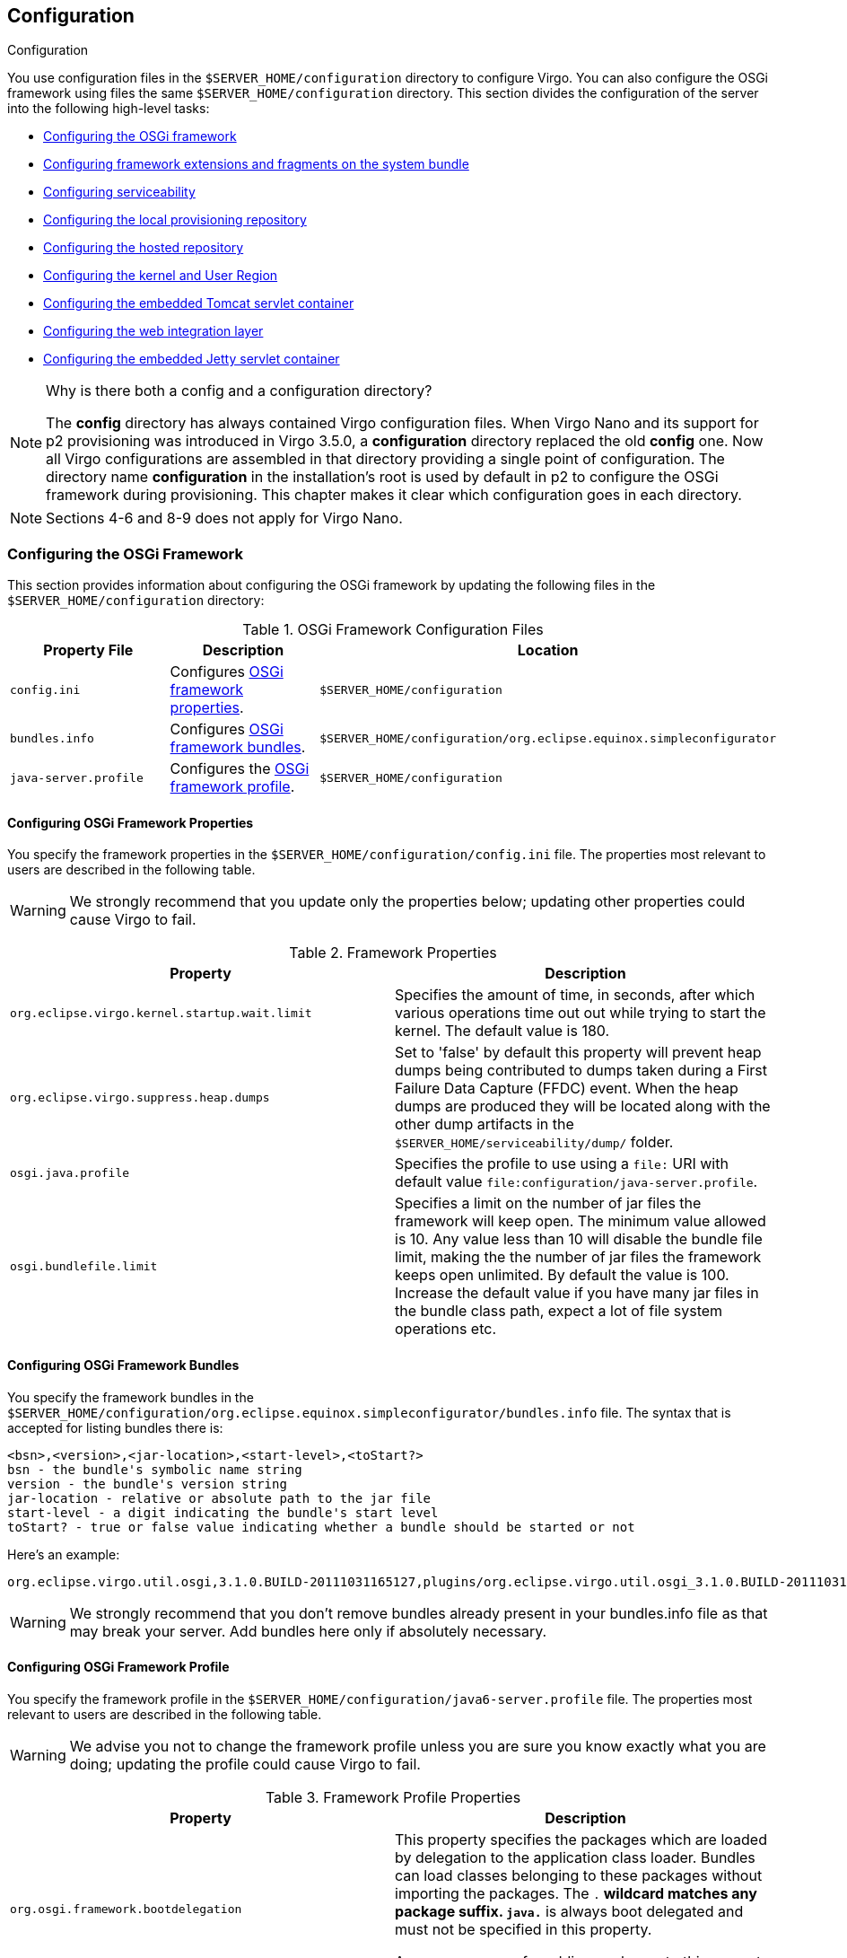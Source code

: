 :virgo-name: Virgo
:version: 3.7.0.RC01

:umbrella-virgo-name: Eclipse Virgo
:tomcat-product-name: Virgo for Apache Tomcat
:tomcat-product-name-short: VTS
:jetty-product-name: Virgo Jetty Server
:jetty-product-name-short: VJS
:kernel-product-name: Virgo Kernel
:kernel-product-name-short: VK
:nano-product-name: Virgo Nano
:nano-product-name-short: VN
:nanoweb-product-name: Virgo Nano Full
:nanoweb-product-name-short: VNF
:user-guide: link:../../virgo-user-guide/html/index.html[User Guide]
:programmer-guide: link:../../virgo-programmer-guide/html/index.html[Programmer Guide]
:tooling-guide: link:../../virgo-tooling-guide/html/index.html[Tooling Guide]

:gemini-blueprint-guide: https://www.eclipse.org/gemini/blueprint/documentation/reference/2.0.0.RELEASE/html/index.html[Eclipse Gemini Blueprint Reference Guide]

:spring-framework-version: 4.2.9.RELEASE

:homepage: https://www.eclipse.org/virgo
:ebr: http://www.eclipse.org/ebr[EBR]

:imagesdir: assets/images

anchor:configuring[]

== Configuration
Configuration

You use configuration files in the `$SERVER_HOME/configuration` directory to configure {virgo-name}.  You can also configure the OSGi framework  using files the same `$SERVER_HOME/configuration` directory. This section divides the configuration of the server into the following high-level tasks:

* xref:configuring-osgi-framework[Configuring the OSGi framework]
* xref:configuring-framework-extensions[Configuring framework extensions and fragments on the system bundle]
* xref:configuring-serviceability[Configuring serviceability]
* xref:configuring-provisioning-repository[Configuring the local provisioning repository]
* xref:configuring-hosted-repo[Configuring the hosted repository]
* xref:configuring-kernel[Configuring the kernel and User Region]
* xref:configuring-tomcat[Configuring the embedded Tomcat servlet container]
* xref:configuring-web[Configuring the web integration layer]
* xref:configuring-jetty[Configuring the embedded Jetty servlet container]

[NOTE]
.Why is there both a config and a configuration directory?
--
The *config* directory has always contained {virgo-name} configuration files. When {nano-product-name} and its support for p2 provisioning was introduced in {virgo-name} 3.5.0, a *configuration* directory replaced the old *config* one. Now all {virgo-name} configurations are assembled in that directory providing a single point of configuration. The directory name *configuration* in the installation's root is used by default in p2 to configure the OSGi framework during provisioning.
This chapter makes it clear which configuration goes in each directory.
--

[NOTE]
--
Sections 4-6 and 8-9 does not apply for {nano-product-name}.
--

anchor:configuring-osgi-framework[]

=== Configuring the OSGi Framework

This section provides information about configuring the OSGi framework by updating the following files in the `$SERVER_HOME/configuration` directory:

anchor:configuring-osgi-framework-table[]
[options="header",cols=",,"]
.OSGi Framework Configuration Files
|=======================================================================
| Property File    | Description                          | Location
| `config.ini`     | Configures xref:configuring-framework-properties[OSGi framework properties].
                                                          |	`$SERVER_HOME/configuration`
| `bundles.info`   | Configures xref:configuring-framework-bundles[OSGi framework bundles].
                                                          | `$SERVER_HOME/configuration/org.eclipse.equinox.simpleconfigurator`
| `java-server.profile`
                   | Configures the xref:configuring-framework-profile[OSGi framework profile].
                                                          | `$SERVER_HOME/configuration`
|=======================================================================

anchor:configuring-framework-properties[]

==== Configuring OSGi Framework Properties

You specify the framework properties in the `$SERVER_HOME/configuration/config.ini` file. The
properties most relevant to users are described in the following table.

[WARNING]
--
We strongly recommend that you update only the
properties below; updating other properties could cause {virgo-name}
to fail.
--

anchor:configuring-framework-properties-table[]
[options="header",cols=","]
.Framework Properties
|=======================================================================
| Property                                      | Description
| `org.eclipse.virgo.kernel.startup.wait.limit` | Specifies the amount of time, in seconds, after which various operations time out out while trying to start the kernel.
								                    The default value is 180.
| `org.eclipse.virgo.suppress.heap.dumps`       | Set to 'false' by default this property will prevent heap dumps being contributed to dumps taken during a
                                                    First Failure Data Capture (FFDC) event. When the heap dumps are produced they will be located along with
                                                    the other dump artifacts in the `$SERVER_HOME/serviceability/dump/` folder.
| `osgi.java.profile`                           | Specifies the profile to use using a `file:` URI with default value
								                    `file:configuration/java-server.profile`.
| `osgi.bundlefile.limit`                       | Specifies a limit on the number of jar files the framework will keep open.
                                                    The minimum value allowed is 10. Any value less than 10 will disable the bundle file limit, making the the number of jar files the framework keeps open unlimited.
                                                    By default the value is 100.
                                                    Increase the default value if you have many jar files in the bundle class path, expect a lot of file system operations etc.
|=======================================================================

anchor:configuring-framework-bundles[]

==== Configuring OSGi Framework Bundles

You specify the framework bundles in the `$SERVER_HOME/configuration/org.eclipse.equinox.simpleconfigurator/bundles.info` file. The syntax
that is accepted for listing bundles there is:

....
<bsn>,<version>,<jar-location>,<start-level>,<toStart?>
bsn - the bundle's symbolic name string
version - the bundle's version string
jar-location - relative or absolute path to the jar file
start-level - a digit indicating the bundle's start level
toStart? - true or false value indicating whether a bundle should be started or not
....

Here's an example:

....
org.eclipse.virgo.util.osgi,3.1.0.BUILD-20111031165127,plugins/org.eclipse.virgo.util.osgi_3.1.0.BUILD-20111031165127.jar,4,true
....

[WARNING]
--
We strongly recommend that you don't remove bundles already present in your bundles.info file as that may break your server. Add bundles here only if absolutely necessary.
--

anchor:configuring-framework-profile[]

==== Configuring OSGi Framework Profile

You specify the framework profile in the `$SERVER_HOME/configuration/java6-server.profile` file. The
properties most relevant to users are described in the following table.

[WARNING]
--
We advise you not to change the framework profile unless you are sure you know exactly what
you are doing; updating the profile could cause {virgo-name} to fail.
--

anchor:configuring-framework-profile-table[]
[options="header",cols=","]
.Framework Profile Properties
|=======================================================================
| Property                             | Description
| `org.osgi.framework.bootdelegation`  | This property specifies the packages which are loaded by delegation to the application class loader.
									Bundles can load classes belonging to these packages without importing the packages.
									The `.*` wildcard matches any package suffix. `java.*` is always
									boot delegated and must not be specified in this property.

									A common reason for adding packages to this property is to run {virgo-name} under a performance profiler.
| `org.osgi.framework.system.packages` | This property specifies the packages which are exported by the system bundle.
									Although the system bundle is typically imported into the User Region, any additional packages will not be
									visible in the User Region unless you also import them using the `packagedImports` property.
									See xref:configuring-user-region[Configuring the User Region] for instructions.

									It is very occasionally necessary to extend the set, for example when configuring email logging appenders since the
									implementation of `javax.mail`	is intimately related to the implementation of
									`javax.activation`.

									To make the corresponding classes available for loading, the relevant JAR file(s) should be placed in
									`$SERVER_HOME/lib` so that they will be added to the application class path.
|=======================================================================

anchor:configuring-framework-extensions[]

=== Configuring Framework Extensions and Fragments on the System Bundle

This section provides information about configuring framework extensions and fragments on the system bundle. Deployment of such bundles is not allowed in
{virgo-name}. This is because by refreshing or uninstalling them the system.bundle is also refreshed, which causes {virgo-name} to crash.

[NOTE]
--
This only applies for fragments on the system bundle. All other fragment bundles have no deployment restrictions.
--

Generally it's best to avoid usage of such fragment bundles as they are a common OSGi framework issue and often require restarting the framework.
However sometimes there are no other options and one has to use framework extensions or fragments on the system bundle.

You can configure framework extensions and system bundle fragments as follows:

*1.* Place your fragment bundle in the `/plugins` directory of your {virgo-name} installation.
Lets say we have bundle with
....
symbolic name: *testFragment*, version: *1.0.0* and filename: *testFragmentBinary_1.0.0.jar*
....

*2.* Configure the `bundles.info` file in `/configuration/org.eclipse.equinox.simpleconfigurator` to include the
just copied fragment or framework extension bundle.

Add a line at the end of the `bundles.info` file similar to this one:

....
testFragment,1.0.0,plugins/testFragmentBinary_1.0.0.jar,4,false*
....

*3.* Configure the `org.eclipse.virgo.kernel.userregion.properties` file in `/configuration` folder to import the fragment bundle or framework extension in the User Region.

Add to the `bundleImports` property a new line describing the fragment bundle using its symbolic name and version.

....
bundleImports = org.eclipse.osgi;bundle-version="0",<emphasis role="bold">testFragment;bundle-version="0"*
....

anchor:configuring-serviceability[]

=== Configuring Serviceability and Diagnostics

The serviceability features of {virgo-name} allow you to gather and view data and information that you can then use to diagnose problems and failures.  Serviceability data includes:

* Service dumps: Contain a snapshot of all the important state from the running {virgo-name} instance when an internal failure or thread deadlock is detected.
You configure service dumps for {virgo-name} using the xref:configuring-serviceability-medic[org.eclipse.virgo.medic.properties] file in the `$SERVER_HOME/configuration` directory.  This file also includes some additional logging configuration.

* Event logs and server/application (trace) logging: Logging support in {virgo-name} is based on http://logback.qos.ch/[Logback].  This means that you have complete control over the format of log output and have the complete range of Logback's appenders available for your use.
You configure logging for {virgo-name} using the xref:configuring-serviceability-logback[serviceability.xml] file in the `$SERVER_HOME/configuration` directory.  This file is essentially the Logback `logback.xml` (or `logback-test.xml`) configuration file but renamed for {virgo-name}.

For additional conceptual information about the serviceability subsystem, see xref:serviceability" />.

anchor:configuring-serviceability-medic[]

==== The org.eclipse.virgo.medic.properties File

The `$SERVER_HOME/configuration/org.eclipse.virgo.medic.properties` file configures {virgo-name} service dumps and whether you want to capture `System.out` and `System.err` output to your application's trace file.
The following table describes the properties you can include in the `$SERVER_HOME/configuration/org.eclipse.virgo.medic.properties` file. This file configures serviceability properties that {virgo-name} includes in addition to those supplied by the Logback, configured in the `serviceability.xml` file.

anchor:medic-properties-table[]
[options="header",cols=","]
.Serviceability Properties
|=======================================================================
| Property                       | Description
| `dump.root.directory`          | Specifies the directory to which {virgo-name} writes the service dumps.  The directory name is relative to `$SERVER_HOME`.
| `log.wrapSysOut`               | Specifies whether you want to capture `System.out` output from your applications to the application trace file.  The output is logged by {virgo-name}'s root logger, which captures `INFO` level and above.
                                    Valid values for this property are `true` to capture `System.out` output, or `false` to disable the capture.
                                    For more information, see xref:sysout-and-syserr[System.out and System.err].
| `log.wrapSysErr`               | Specifies whether you want to capture `System.err` output from your applications to the application trace file.  The output is logged by {virgo-name}'s root logger, which captures `INFO` level and above.
                                    Valid values for this property are `true` to capture `System.err` output, or `false` to disable the capture.
                                    For more information, see xref:sysout-and-syserr[System.out and System.err].
| `log.jul.consoleHandler`       | Specifies whether you want to use the `ConsoleHandler` of Java Util Logging. The default JVM configuration uses the handler to write logs to `System.err`.
                                    Valid values for this property are `true` to enable `ConsoleHandler` output, or `false` to disable it. The default value is `false`.
                                    For more information, see http://download.oracle.com/javase/6/docs/technotes/guides/logging/overview.html[Java Logging Overview].
|=======================================================================

anchor:configuring-serviceability-logback[]

==== The serviceability.xml File
Logging support in {virgo-name} is based on http://logback.qos.ch/[Logback], which is a successor of the log4j project. The Logback logging framework is faster, more reliable, and easier to use than log4j and certain other logging systems.
You configure logging for {virgo-name} using the `$SERVER_HOME/configuration/serviceability.xml` file.  This file is the standard Logback `logback.xml` or `logback-test.xml` configuration file, but renamed for {virgo-name}.
The following listing shows the default `serviceability.xml` file in a freshly-installed {virgo-name}; see the text after the listing for a brief overview of the file:

[source,xml]
----
<configuration>

	<jmxConfigurator />

	<contextListener class="ch.qos.logback.classic.jul.LevelChangePropagator"/>

	<appender name="SIFTED_LOG_FILE" class="ch.qos.logback.classic.sift.SiftingAppender">
		<discriminator>
			<Key>applicationName</Key>
			<DefaultValue>virgo-server</DefaultValue>
		</discriminator>
		<sift>
			<appender name="${applicationName}_LOG_FILE" class="ch.qos.logback.core.rolling.RollingFileAppender">
				<file>serviceability/logs/${applicationName}/log.log</file>
				<rollingPolicy class="ch.qos.logback.core.rolling.FixedWindowRollingPolicy">
					<FileNamePattern>serviceability/logs/${applicationName}/log_%i.log</FileNamePattern>
					<MinIndex>1</MinIndex>
					<MaxIndex>4</MaxIndex>
				</rollingPolicy>
				<triggeringPolicy class="ch.qos.logback.core.rolling.SizeBasedTriggeringPolicy">
					<MaxFileSize>10MB</MaxFileSize>
				</triggeringPolicy>
				<encoder class="ch.qos.logback.classic.encoder.PatternLayoutEncoder">
					<Pattern>[%d{yyyy-MM-dd HH:mm:ss.SSS}] %-5level %-28.28thread %-64.64logger{64} %X{medic.eventCode} %msg %ex%n</Pattern>
				</encoder>
			</appender>
		</sift>
	</appender>

	<appender name="LOG_FILE" class="ch.qos.logback.core.rolling.RollingFileAppender">
		<file>serviceability/logs/log.log</file>
		<rollingPolicy class="ch.qos.logback.core.rolling.FixedWindowRollingPolicy">
			<FileNamePattern>serviceability/logs/log_%i.log</FileNamePattern>
			<MinIndex>1</MinIndex>
			<MaxIndex>4</MaxIndex>
		</rollingPolicy>
		<triggeringPolicy class="ch.qos.logback.core.rolling.SizeBasedTriggeringPolicy">
			<MaxFileSize>10MB</MaxFileSize>
		</triggeringPolicy>
		<encoder class="ch.qos.logback.classic.encoder.PatternLayoutEncoder">
			<Pattern>[%d{yyyy-MM-dd HH:mm:ss.SSS}] %-5level %-28.28thread %-64.64logger{64} %X{medic.eventCode} %msg %ex%n</Pattern>
		</encoder>
	</appender>

	<appender name="EVENT_LOG_STDOUT" class="org.eclipse.virgo.medic.log.logback.ReroutingAwareConsoleAppender">
		<encoder class="ch.qos.logback.classic.encoder.PatternLayoutEncoder">
			<Pattern>[%d{yyyy-MM-dd HH:mm:ss.SSS}] %-28.28thread <%X{medic.eventCode}> %msg %ex%n</Pattern>
		</encoder>
	</appender>

	<appender name="EVENT_LOG_FILE" class="ch.qos.logback.core.rolling.RollingFileAppender">
		<file>serviceability/eventlogs/eventlog.log</file>
		<rollingPolicy class="ch.qos.logback.core.rolling.FixedWindowRollingPolicy">
			<FileNamePattern>serviceability/eventlogs/eventlog_%i.log</FileNamePattern>
			<MinIndex>1</MinIndex>
			<MaxIndex>4</MaxIndex>
		</rollingPolicy>
		<triggeringPolicy class="ch.qos.logback.core.rolling.SizeBasedTriggeringPolicy">
			<MaxFileSize>10MB</MaxFileSize>
		</triggeringPolicy>
		<encoder class="ch.qos.logback.classic.encoder.PatternLayoutEncoder">
			<Pattern>[%d{yyyy-MM-dd HH:mm:ss.SSS}] %-28.28thread <%X{medic.eventCode}> %msg %ex%n</Pattern>
		</encoder>
	</appender>

	<logger level="INFO" additivity="false" name="org.eclipse.virgo.medic.eventlog.localized">
		<appender-ref ref="EVENT_LOG_STDOUT" />
		<appender-ref ref="EVENT_LOG_FILE" />
	</logger>

	<logger level="INFO" additivity="false" name="org.eclipse.virgo.medic.eventlog.default">
		<appender-ref ref="SIFTED_LOG_FILE" />
		<appender-ref ref="LOG_FILE" />
	</logger>

	<root level="INFO">
		<appender-ref ref="SIFTED_LOG_FILE" />
		<appender-ref ref="LOG_FILE" />
	</root>

</configuration>
----

Logback allows {virgo-name} to use logger, appender, and encoder (layout) objects to log messages according to message type and level and to format these messages and define where they are written.  The default `serviceability.xml` file shown above includes four appenders and three loggers (two user and one root.)

The main information to get from this file is that {virgo-name} writes log messages to four different locations that map to the four appenders:

* The `jmxConfigurator` provides a possibility to configure logback via JMX. For more information see http://logback.qos.ch/manual/jmxConfig.html[JMX Configurator] documentation.
* The `contextListener` propagates the changes made to the levels of logback loggers to Java Util Logging (JUL). For more information see http://logback.qos.ch/manual/configuration.html#LevelChangePropagator[LevelChangePropagator] documentation.
* The `SIFTED_LOG_FILE` appender logs both global and application-specific messages to the `$SERVER_HOME/serviceability/logs/`*`applicationName`*`/log.log` file, where *`applicationName`* refers to the name of the application.   The log messages for {virgo-name} itself are logged to the `$SERVER_HOME/serviceability/logs/virgo-server/log.log` file. Because this appender creates different log files for each application, it is called a *sifting appender*.
    The default behaviour of these trace files is that, once `log.log` reaches a 10Mb limit, it rolls into a series of files named
    `log_`*i*`.log` where *i* ranges from 1 to 4, and logging continues in
    a new `log.log` file. This is called its *rolling policy*.

    The `<Pattern>` element defines the format of each log message;  messages include the timestamp, the thread that generated the log message, the context-specific event code, and a stack trace of the exception, if any.  For example:
		 `[2008-05-15 09:09:46.940] server-dm-2 org.apache.coyote.http11.Http11Protocol I Initializing Coyote HTTP/1.1 on http-48080`

* The `LOG_FILE` appender is very similar to the first one, but it logs *all* log messages to the `$SERVER_HOME/serviceability/log/log.log` file rather than sifting application-specific messages to their own log file.  The rolling policy and message format for this appender is similar to that of the `SIFTED_LOG_FILE` appender.
* The `EVENT_LOG_STDOUT` appender does not log messages to a file, but rather to the console window from which you started {virgo-name}. For example:
		 `[2010-10-25 16:20:49.367] Thread-3   <WE0000I> Starting web bundle 'org.eclipse.virgo.apps.admin.web' version '2.1.0.RELEASE' with context path '/admin'.`
* The `EVENT_LOG_FILE` appender logs only important events to the `$SERVER_HOME/serviceability/eventlogs/eventlog.log` file, and thus the volume of information is much lower than with the first two appenders. The rolling policy for the event log is the same as with the first two appenders, but the format of the messages is similar to that of the `EVENT_LOG_STDOUT` appender.

The loggers and root logger specify the level of log that is written for each of the referenced appenders.

Typically, the default logging configuration as specified by the `serviceability.xml` file is adequate for all {virgo-name} environments.  However, if you want to customize logging further, you can edit this file as well as the `org.eclipse.virgo.medic.properties`.  See the http://logback.qos.ch/manual/index.html[logback documentation] for detailed information about the architecture and the configuration of Logback.

anchor:configuring-provisioning-repository[]

=== Configuring the Local Provisioning Repository

You configure the locations that {virgo-name} includes in its provisioning repository
by editing the `org.eclipse.virgo.repository.properties` file in the `$SERVER_HOME/configuration` directory.

When you specify a property in the file, use the format `repository-name.property=value`, where:

* `repository-name` refers to the name of the local repository.
* `property` refers to the name of a particular property.
* `value` refers to the value of the property.

For example, `ext.type=external` specifies that the `type` property of the repository
with name `ext` is `external`.

The `chain` property specifies the order in which {virgo-name} searches the individual repositories
when it looks for dependencies.
The `chain` property uses the names of the individual repositories as specified in the individual repository properties;
for example, in the property `ext.type=external`, the name of the repository is `ext`.

The default repository configuration for a newly installed {virgo-name} instance is as follows:

[source,txt]
----
ext.type=external
ext.searchPattern=repository/ext/{artifact}

usr.type=watched
usr.watchDirectory=repository/usr

chain=ext,usr
----

The default configuration shown above has two searchpaths corresponding to the two default sub-directories of the `$SERVER_HOME/repository` directory created when you first install {virgo-name}: `ext` and `usr`. {virgo-name} searches each of these individual repositories when locating entries for inclusion in the repository.

The `chain` property shows the order in which {virgo-name} searches the individual repositories: first `ext` and then `usr`.

The following table lists all the available properties that you can use to configure an individual repository.
Individual repositories as well as the repository search chain  are configured in the file
`$SERVER_HOME/configuration/org.eclipse.virgo.repository.properties`.

anchor:repository-options-table[]
[options="header",cols=",,"]
.Repository Properties
|=======================================================================
| Property                   | Description                                   | Default Value
| *`repository-name`*`.type` | Specifies the type of path.  You can set this property to one of the following three valid values:
* `external`: Specifies that this path points to a number of directories that satisfy a given search pattern
and are local to the current {virgo-name} instance.
Use the `searchPattern` property to specify the directory search pattern.
* `watched`: Specifies that this path points to a single directory, local to the current {virgo-name} instance.
{virgo-name} regularly scans watched repositories so it automatically picks up any changes to the artifacts in the directory at runtime.
{virgo-name} also scans its local watched repositories when deploying any artifact.
Use the `watchDirectory` property to specify the watched directory
and the `watchInterval` property to specify how often {virgo-name} checks the directory.
* `remote`: Specifies that the path points to a remotely-hosted repository,
hosted by a remote instance of {tomcat-product-name}.
Use the `uri` property to specify the full URI of the remote repository.
You can also specify the optional `indexRefreshInterval` property.

See xref:configuring-repository-watched-versus-external[Watched or External Repository?]
for additional information about when to configure watched or external repositories for your particular environment.
                                                                             | *no default*
| *`repository-name`*`.searchPattern`
                             | Specifies the pattern that an external repository uses when deciding which local directories it should search
                                when identifying artifacts.  Use this property together with *`repository-name`*`.type=external`.
                                See xref:configuring-provisioning-repository-search-paths[Search Paths: Additional Information]
                                for detailed information about specifying a search pattern.
                                                                             | *no default*
| *`repository-name`*`.watchDirectory`
                             | Specifies the single directory of a watched repository.
                                You can specify either an absolute or relative pathname for the directory.
                                If you specify a relative pathname, it is relative  to the root of the {virgo-name} installation (`$SERVER_HOME`).
                                Use this property together with *`repository-name`*`.type=watched`.
                                                                             | *no default*
| *`repository-name`*`.watchInterval`
                             | Specifies the interval in seconds between checks of a watched directory by a watched repository.
						Use this property together with *`repository-name`*`.type=watched`.
						                                                     | `5`
| *`repository-name`*`.uri`  | Specifies the URI of the hosted repository to which a remote repository connects.
						        The value of this property takes the following format:
                                `http://`*`host`*`:`*`port`*`/org.eclipse.virgo.apps.repository/`*`remote-repository-name`*
						where:
* *`host`* refers to the computer on which the remote {tomcat-product-name-short}
instance hosts the remote repository.
* *`port`* refers to a Tomcat listener port of the remote {tomcat-product-name-short}
instance which hosts the remote repository.
* *`remote-repository-name`* refers to the name of the remote repository,
as specified in the `org.eclipse.virgo.apps.repository.properties` file of the remote {tomcat-product-name-short} instance.

Use this property together with *`repository-name`*`.type=remote`.           | *no default*
| *`repository-name`*`.indexRefreshInterval`
                             | Specifies the interval in seconds between checks by a remote repository that
                                its local copy of the hosted repository index is up-to-date
                                (a remote repository acts as a proxy for a hosted repository and thus it holds a local copy of the hosted repository's index).

        						Use this property together with *`repository-name`*`.type=remote`.
        						                                             | `5`
|=======================================================================

anchor:configuring-repository-watched-versus-external[]

==== Should I Configure a Watched or External Repository?

The main difference between a watched and an external repository is that {virgo-name} regularly scans watched directories
and automatically picks up any changed artifacts,
while {virgo-name} scans external directories only at startup, and then only if there is no cached index available.
This means that {virgo-name} always performs a scan of an external repository when you start the server
with the `-clean` (as this deletes the index) and only scans during a normal startup if the index isn't there because,
for example, this is the first time you start the server.

There is a performance cost associated with using a watched repository due to {virgo-name} using resources
to scan the directory at the configured interval.
The cost is small if the watched repository contains just a few artifacts; however,
the performance cost increases as the number of artifacts increases.
Note that {virgo-name} re-scans its local watched repositories when deploying any artifact, so the scanning interval
can be configured to be relatively long.

 For this reason, we recommend that you put most of your dependencies in external repositories,
even when in development mode.
If you make any changes to the artifacts in the external repositories,
remember to restart {virgo-name} with the `-clean` option so that the server picks up any changes.
Use watched directories for artifacts that you are prototyping, actively updating, or when adding new dependencies
so that {virgo-name} quickly and easily picks them up.
To increase performance even during development, however, you can use an external repository for most of your dependencies,
in particular the ones that are fairly static.

In production environments, where dependencies should not change,
we recommend that you use *only* external repositories.

anchor:configuring-provisioning-repository-search-paths[]

==== Search Paths: Additional Information

The *`repository-name`*`.searchPattern` and
*`repository-name`*`.watchDirectory` properties specify search paths
for external and watched repositories, respectively,
that define a physical location that {virgo-name} searches when looking for a library or bundle dependency.
If a search path is relative, its location is relative to the root of the installation,
in other words, the `$SERVER_HOME` directory.

anchor:configuring-provisioning-repository-search-paths-wildcards[]

==== Using Wildcards

Search paths specified with the *`repository-name`*`.searchPattern` property
provide support for wildcards.
In the entries above, the path segments surrounded by curly braces,
for example `{bundle}` and `{library}`,
are wildcards entries for a directory with any name.
Allowing wildcards to be named in this way is intended to improve the readability of search path configuration.

In addition to supporting the above-described form of wildcards, {virgo-name} also supports Ant-style paths,
that is `\*` and `**` can be used to represent any directory and
any series of directories, respectively.
For example, `repository/usr/{bundle}` and `repository/usr/*`
are equivalent.

A common usage of the `**` wildcard is to allow dependencies stored in a directory structure of varying depth,
such as a local Maven repository, to be provisioned by the {virgo-name}.

anchor:configuring-provisioning-repository-using-system-properties[]

==== Using System Properties

You can use system properties when specifying the values of the *`repository-name`*`.searchPattern`,
*`repository-name`*`.watchDirectory`,
*`repository-name`*`.watchInterval`,
*`repository-name`*`.uri`,
and *`repository-name`*`.indexRefreshInterval`
properties.
You reference system properties as `${system.property.name}`;
for example, a search path of `${user.home}/repository/bundles` references the
`repository/bundles` directory in the user's home directory.

anchor:configuring-provisioning-repository-examples[]

==== Example Repository Configurations

The following examples provide sample configuration that could be used for some common use cases.

anchor:configuring-provisioning-repository-examples-ivy[]

==== Add an Ivy cache repository

The following example shows how to add an external repository whose location is actually an Ivy cache.
*Note that Ivy repositories can contain bundles which will conflict with the normal operation of Virgo, so care should
be exercised when adding such an external repository.*

[source,txt]
----
ext.type=external
ext.searchPattern=repository/ext/{artifact}

usr.type=watched
usr.watchDirectory=repository/usr

ivy-repo.type=external
ivy-repo.searchPattern=${user.home}/.ivy2/cache/{org}/{name}/{version}/{bundle}.jar

chain=ext,usr,ivy-repo
----

anchor:configuring-provisioning-repository-examples-maven[]

==== Add a Maven local repository

The following example shows how to add an external repository whose location is actually a Maven repository.
*Note that Maven repositories can contain bundles which will conflict with the normal operation of Virgo, so care should
be exercised when adding such an external repository.*

[source,txt]
----
ext.type=external
ext.searchPattern=repository/ext/{artifact}

usr.type=watched
usr.watchDirectory=repository/usr

maven-repo.type=external
maven-repo.searchPattern=${user.home}/.m2/repository/**/{bundle}.jar

chain=ext,usr,maven-repo
----

anchor:configuring-repository-examples-remote-watched[]

==== Add remote and watched repositories

The following example shows the default `org.eclipse.virgo.repository.properties` file
from a freshly-installed {virgo-name} instance, but then updated to include new remote and watched repositories.
Both of these repositories are part of the repository chain.

The remote repository is called `remote-repo`.
The URI of the hosted repository from which `remote-repo` gets its artifacts is
`http://my-host:8080/org.eclipse.virgo.apps.repository/my-hosted-repo`;
this means that there is a {tomcat-product-name-short} instance running on host `my-host`
whose Tomcat server listens at the default port, `8080`,
and this server instance hosts a repository called `my-hosted-repo`,
configured in the `org.eclipse.virgo.apps.repository.properties` file of the remote server instance.
The remote repository checks for changes in the hosted repository every 30 seconds.

The watched repository is called `watched-repo` and the directory that holds the artifacts
is `repository/watched`,
relative to the installation directory of the {tomcat-product-name-short} instance.
The server checks for changes in this watched repository every 5 seconds.

[source,txt]
----
ext.type=external
ext.searchPattern=repository/ext/{artifact}

usr.type=watched
usr.watchDirectory=repository/usr

remote-repo.type=remote
remote-repo.uri=http://my-host:8080/org.eclipse.virgo.apps.repository/my-hosted-repo
remote-repo.indexRefreshInterval=30

watched-repo.type=watched
watched-repo.watchedDirectory=repository/watched
watched-repo.watchedInterval=5

chain=ext,usr,remote-repo,watched-repo
----

anchor:configuring-hosted-repo[]

=== Configuring a Hosted Repository

You configure a {tomcat-product-name-short} instance to host a repository
by editing the `$SERVER_HOME/configuration/org.eclipse.virgo.apps.repository.properties` file;
remote clients can then access the artifacts in this hosted repository and use them locally.

When you specify a property in the file, use the format `repository-name.property=value`, where:

* `repository-name` refers to the name of the hosted repository.
* `property` refers to the name of a particular property.
* `value` refers to the value of the property.

For example, `my-hosted-repo.type=external` specifies that the `type` property
of the `my-hosted-repo` repository is `external`.

The following table lists the properties that you can include in the `org.eclipse.virgo.apps.repository.properties` file.

anchor:hosted-repository-properties-table[]
[options="header",cols=","]
.Hosted Repository Properties
|=======================================================================
| Property                             | Description
| *`repository-name`*`.type`           | Specifies the type of path of the hosted repository.
                                            All paths are local to the current {tomcat-product-name-short} instance.
                                            You can set this property to one of the following valid values:
* `external`: Specifies that this path points to a number of directories that satisfy a given search pattern.
Use the `searchPattern` property to specify the directory search pattern.
* `watched`: Specifies that this path points to a single directory.
{virgo-name} regularly scans watched repositories so it automatically picks up any changes to the artifacts in the directory at runtime.
Use the `watchDirectory` property to specify the actual watched directory and the `watchInterval` property
to specify how often {tomcat-product-name-short} checks the directory.

See xref:configuring-repository-watched-versus-external[Watched or External Repository?]
for additional information about when to configure watched or external repositories for your particular environment.

| *`repository-name`*`.searchPattern`  | Specifies the pattern that an external hosted repository uses when deciding which
                                            local directories it should search when identifying artifacts.
                                            Use this property when `repository-name.type=external`.
                                            See xref:configuring-provisioning-repository-search-paths[Search Paths: Additional Information]
                                            for detailed information about specifying a search pattern.
| *`repository-name`*`.watchDirectory` | Specifies the single directory of a watched hosted repository.
                                            You can specify either an absolute or relative pathname for the directory.
                                            If you specify a relative pathname, it is relative to the root of the {tomcat-product-name-short} installation (`$SERVER_HOME`).
                                            Use this property when `repository-name.type=watched`.
| *`repository-name`*`.watchInterval`  | Specifies the interval in seconds between checks of a watched directory by a watched hosted repository.
			                                This property is optional.  Use this property when `repository-name.type=watched`.
|=======================================================================

The following sample shows a `org.eclipse.virgo.apps.repository.properties` file with a single external repository
called `my-hosted-repo` with search pattern `$SERVER_HOME/repository/hosted/*`.

....
my-hosted-repo.type=external
my-hosted-repo.searchPattern=repository/hosted/*
....

See xref:configuring-repository-examples-remote-watched[Example of watched and remote repositories]
for details on how a local repository can remotely access the artifacts in this hosted repository.

anchor:configuring-kernel

=== Configuring the Kernel and User Region

This section provides information about configuring the {virgo-name} kernel and the User Region.

anchor:configuring-kernel-properties[]

==== Configuring the Kernel

To change any of the kernel properties, provide the new value to the startup script. The following table describes all properties.

anchor:configuring-kernel-table[]
[options="header",cols=",,"]
.Kernel Configuration Properties
|=======================================================================
| Property (prefixed by `org.eclipse.virgo`)  | Description                      | Default Value
| `.kernel.home`   | Specifies the location of the {kernel-product-name}.        | `$SERVER_HOME`
| `.kernel.config` | Specifies the location of the {kernel-product-name} and User Region xref:configuring-kernel-files[configuration files].
                       The location of the configuration files can also be specified using
                       xref:starting-stopping-configuration-directory[] `-configDir` startup parameter].
                                                                                 | `$SERVER_HOME/configuration`
| `.kernel.domain` | Specifies the http://download.oracle.com/javase/6/docs/api/javax/management/ObjectName.html[JMX domain] that should be
                       used by the {kernel-product-name}.                        | `org.eclipse.virgo.kernel`
| `.kernel.startup.wait.limit`
                   | Specifies the amount of time, in seconds, after which various operations time out out while trying to start the kernel.
                        See xreF:configuring-framework-properties[Configuring OSGi Framework Properties] for the recommended way
                        to configure this parameter.                             | `180`
|=======================================================================

anchor:configuring-kernel-files[]

==== Configuration Files

The configuration of the {kernel-product-name} and User Region by default is located in the `$SERVER_HOME/configuration` directory:

anchor:configuring-kernel-files-table[]
[options="header",cols=","]
.Kernel Configuration Files
|=======================================================================
| Property File                                          | Description
| `org.eclipse.virgo.kernel.properties`                  | Configures xref:configuring-deployment[deployment].
| `org.eclipse.virgo.kernel.userregion.properties`       | Configures the xref:configuring-user-region[User Region] of {virgo-name}.
| `org.eclipse.virgo.kernel.users.properties`            | Configures the xref:configuring-authentication[users that are allowed to access] the Admin Console, and roles to which they map.
| `org.eclipse.virgo.kernel.jmxremote.access.properties` | Configures the xref:configuring-authentication[permissions for users] that are allowed to access the Admin Console.
| `org.eclipse.virgo.kernel.authentication.config`       | Configures the xref:configuring-authentication[Java Authentication and Authorization Service (JAAS)] for the Tomcat server users.
| `osgi.console.ssh.properties`                          | Configures the kernel SSH console. See xref:admin-shell-enable[].
| `osgi.console.telnet.properties`                       | Configures the kernel telnet console. See xref:admin-shell-enable[].
|=======================================================================

anchor:configuring-deployment[]

==== Configuring Deployment

You can configure various properties of deployment: the pickup directory into which you copy applications for hot-deployment, the deployment timeout,
and whether or not bundles are unpacked during deployment.

To change any of these properties, edit the `deployer.XXX` properties of the `$SERVER_HOME/configuration/org.eclipse.virgo.kernel.properties` file.  The following table describes these properties.

anchor:configuring-deployment-table[]
[options="header",cols=",,"]
.Deployment Configuration Properties
|=======================================================================
| Property                      | Description                                         | Default Value
| `deployer.pickupDirectory`    | Specifies the absolute or relative path to the pickup directory to which you copy applications for hot-deployment.
                                   Relative paths are relative to `$SERVER_HOME`.     | `./pickup`
| `deployer.timeout`            | Specifies the amount of time, in seconds, after which {virgo-name} times out while trying to deploy an artifact.
						           If you want to disable deployment timeout, specify `0`.
                                                                                      | `300`
| `deployer.scanIntervalMillis` | Specifies the scan interval, in milliseconds, used to survey the pickup directory.
                                                                                      | `1000`
| `deployer.unpackBundles`      | Determines whether or not bundles (with file extension `.jar` or `.war`) are unpacked
            						during deployment. The value must be either `true` or `false`.

			        				If you want to deploy bundles packed, specify `false`.
					        		This option can help alleviate a known issue with xref:long-work-paths[long work directory paths under Windows].

                                    Note that web applications may behave differently depending on whether they are deployed packed or unpacked.
                                    Certain servlet API methods return `null` when a web application is deployed packed.
                                                                                      | `true`
| `WABHeaders`                  | This kernel property is only relevant for {nanoweb-product-name}. For the corresponding property in {tomcat-product-name}, see xref:configuring-web[Configuring the Web Integration Layer].

                                    Specifies how Web Application Bundle manifest headers are processed.
                                    See "Web Application Manifest Processing" in the
                                    {programmer-guide} for details.

                                    A value of `strict` causes {nanoweb-product-name} to interpret certain headers in strict compliance with
                                    the OSGi Web Applications specification if they are not specified.

                                    A value of `defaulted` causes {nanoweb-product-name} to set certain headers to default values if they are not specified.
                                    *This value is provided as a migration aid and may not be supported in future releases.*
                                                                                      | `strict`
|=======================================================================

The following listing displays the default configuration distributed with {virgo-name}; only relevant sections of the `org.eclipse.virgo.kernel.properties` file are shown.

....
deployer.timeout=300
deployer.pickupDirectory=pickup
deployer.scanIntervalMillis=1000
....

So the default deployment timeout is 300 seconds, the default pickup directory is `$SERVER_HOME/pickup` and the default scan interval is `1000`.

anchor:configuring-user-region[]

==== Configuring the User Region

The User Region is the subsystem of {virgo-name} that
supports deployed applications, both your own user applications and
those of the server itself, such as the Admin Console. The User Region
is deliberately isolated from the kernel, which protects the kernel from interference by applications.


You configure the User Region by updating properties in the
`$SERVER_HOME/configuration/org.eclipse.virgo.kernel.userregion.properties`
file; these properties are described in the following table.  

[WARNING]
--
We strongly recommend that you update only the
`initialArtifacts`
property; updating other properties could cause
{virgo-name} to fail. These properties are documented for your
information.
--

anchor:configuring-user-region-table[]
[options="header",cols=","]
.User Region Configuration Properties
|=======================================================================
| Property            | Description
| `baseBundles`       | Specifies the hard-coded list of bundles that {virgo-name} installs directly into the User Region.
                        {virgo-name} does not perform any automatic dependency satisfaction for these bundles; in other words, you only get the bundles
                        in the list and nothing more.
| `bundleImports`
				      | Specifies the bundles in the kernel that {virgo-name} imports into the User Region so that they are visible to bundles in the User Region.
						This property supports an optional `bundle-version` attribute which specifies a version range.
						By default only the system bundle is imported.

						Note that packages exported by these bundles are *not* automatically made available in the User Region: these must be specified using the
						`packageImports` property.
| `packageImports`    | Specifies the packages in the kernel that {virgo-name} imports into the User Region so that they are in turn available to be
						imported by bundles in the User Region.
						This property supports a `.*` wildcard which is expanded based on the packages available in the kernel
						when the User Region is created.
						For example, `org.eclipse.virgo.util.*` will import all packages that start with
						`org.eclipse.virgo.util.` (but *not* the package `org.eclipse.virgo.util`
						which would need to be specified separately to be imported).

						The property also supports matching attributes such as `version`, `bundle-symbolic-name`,
				 		`bundle-version`, and user-defined attributes. This can be used to import all the packages of a bundle imported using the
						`bundleImports` property.
						For example the following imports all the packages of the system bundle:

....
packageImports=*;bundle-symbolic-name="org.eclipse.osgi",\
...
....
						Note that if a package is specified more than once in `packageImports`, the last occurrence is used and the earlier
						occurrences are ignored.
						For this reason, it is recommended that imports specifying matching attributes are placed earlier in the list than other imports so that
						if an import is	specified with and without matching attributes, the form without the matching attributes is used.
| `serviceImports`    | Specifies the services in the kernel that are imported into the User Region so they are available to bundles in the User Region.
| `serviceExports`    | Specifies the services in the User Region that are exported to the kernel so they are available to bundles in the kernel.
| `initialArtifacts`  | Specifies the artifacts that {virgo-name} deploys into the User Region when the server starts.
						{virgo-name} performs dependency satisfaction when it deploys these artifacts.
						This means that you only need to list the top-level artifacts that you care about; {virgo-name} automatically installs,
						from the repository, any other artifacts upon which they depend.

						The artifacts are specified as a comma separated list of URI strings of the form:

....
repository:type/name[/version
....

						where `type` is the artifact type (e.g. "plan", "par", "bundle",
						"configuration"), `name` is the (symbolic) name of the artifact, and, optionally,
						`version` is the version of the artifact.
						If `version` is omitted and there is at least one artifact in the repository with the given type and name, then the
						artifact with the highest version is selected.
						So, for example, the following entries are valid:
....
initialArtifacts=...,\
 repository:plan/APlan,\
 repository:bundle/ABundle/1.0
....
|=======================================================================

anchor:configuring-user-region-consoles[]

==== Configurating User Region Consoles

The configuration of the User Region consoles is located by default in the `$SERVER_HOME/repository/ext` directory:

anchor:configuring-user-region-consoles-table[]
[options="header",cols=","]
.User Region Console Configuration Files
|=======================================================================
| Property                         | Description
| `osgi.console.ssh.properties`    | Configures the User Region SSH console. See xref:admin-shell-enable[].
| `osgi.console.telnet.properties` | Configures the User Region telnet console. See xref:admin-shell-enable[].
|=======================================================================

anchor:configuring-authentication[]

=== Configuring Authentication

{virgo-name} uses the http://java.sun.com/javase/6/docs/technotes/guides/security/jaas/JAASRefGuide.html[Java Authentication and Authorization Service (JAAS)]
framework to authenticate the administration user that connects to Web
Servers using the Admin Console. This section describes
how the authentication mechanism is configured by default, and the
files that you need to update if you want to change the administration
user, change their password, and so on.

The `$SERVER_HOME/configuration/org.eclipse.virgo.kernel.authentication.config` file configures the underlying authentication technology for {virgo-name}.  The short file consists of the following entries:

....
virgo-kernel {
        org.eclipse.virgo.kernel.authentication.KernelLoginModule REQUIRED;
};
equinox_console {
	org.eclipse.virgo.kernel.authentication.KernelLoginModule REQUIRED;
};
....

The entry named `virgo-kernel` corresponds to the `<Realm>` element in the `$SERVER_HOME/configuration/tomcat-server.xml` file that configures the JAAS authentication mechanism for the `Catalina` service of the xref:configuring-tomcat[Tomcat servlet container].  The `virgo-kernel` entry specifies that the JAAS LoginModule that {virgo-name} uses to authenticate users is `org.eclipse.virgo.kernel.authentication.KernelLoginModule` and that this `KernelLoginModule` is required to "succeed" in order for authentication to be considered successful. The `KernelLoginModule` succeeds only if the name and password supplied by the user are the ones it expects.  The default administration username/password pair for {tomcat-product-name-short} is `admin/springsource`.

The entry named `equinox_console` controls ssh authentication for the Virgo shell. It also uses the `KernelLoginModule`.

You configure the administration user in the `org.eclipse.virgo.kernel.users.properties` file.  The default file for a freshly installed {virgo-name} is as follows:

....
##################
# User definitions
##################
user.admin=springsource

##################
# Role definitions
##################
role.admin=admin
....

The administration user that connect to the Admin Console must have the
`admin`
role. The preceding file shows how, by default, the
`admin`
role is assigned the
`admin`
user with password
`springsource`.

If you want to change the administration user, update the `org.eclipse.virgo.kernel.users.properties` file.  For example, if you want the `juliet` user, with password `supersecret`, to be the new adminstration user, update the file as shown:

....
##################
# User definitions
##################
user.juliet=supersecret

##################
# Role definitions
##################
role.admin=juliet
....

Be sure to restart {virgo-name} after you make this change for it to take effect.

The final file involved in {virgo-name} authentication is `$SERVER_HOME/configuration/org.eclipse.virgo.kernel.jmxremote.access.properties`.  This file specifies the JMX access privileges that the administration user has; by default they are read and write, as shown in the following listing:

....
admin=readwrite
....

The only other value you can enter is
`readonly`, which means that the adminstration user would only be able to *view*
information using the Admin Console.

anchor:configuring-tomcat[]

=== Configuring the Embedded Tomcat Servlet Container

[NOTE]
--
{nano-product-name} uses the default Gemini Web configuration. The details described below may still apply.
--

{virgo-name}
embeds an OSGi-enhanced version of the http://tomcat.apache.org[Tomcat Servlet Container]
in order to provide support for deploying Java EE WARs and OSGi *Web Application Bundles*.
You configure the embedded Servlet container using the standard Apache Tomcat configuration.   The main difference is that the configuration file is called <filename>tomcat-server.xml</filename> rather than `server.xml`.  As with the other {virgo-name} configuration files, the `tomcat-server.xml` file is located in the `$SERVER_HOME/configuration` directory.
Another difference is that not all standard Apache Tomcat configuration is supported in {tomcat-product-name}: the restrictions are described in the
remainder of this section.

Here's an extract of the default configuration distributed with the {tomcat-product-name-short}.

[source,xml]
---
<?xml version='1.0' encoding='utf-8'?>
<Server port="8005" shutdown="SHUTDOWN">
	<Listener className="org.apache.catalina.core.AprLifecycleListener" SSLEngine="on" />
	<Listener className="org.apache.catalina.core.JasperListener" />
	<Listener className="org.apache.catalina.mbeans.GlobalResourcesLifecycleListener" />
	<Listener className="org.eclipse.virgo.web.tomcat.ServerLifecycleLoggingListener"/>
	<Service name="Catalina">
		<Connector port="8080" protocol="HTTP/1.1"
			connectionTimeout="20000"
			redirectPort="8443" />
		<Connector port="8443" protocol="HTTP/1.1" SSLEnabled="true"
			maxThreads="150" scheme="https" secure="true"
			clientAuth="false" sslProtocol="TLS"
			keystoreFile="configuration/keystore"
			keystorePass="changeit"/>
		<Connector port="8009" protocol="AJP/1.3" redirectPort="8443" />
		<Engine name="Catalina" defaultHost="localhost">
			<Realm className="org.apache.catalina.realm.JAASRealm" appName="virgo-kernel"
					userClassNames="org.eclipse.virgo.kernel.authentication.User"
					roleClassNames="org.eclipse.virgo.kernel.authentication.Role"/>
			<Host name="localhost"  appBase="webapps"
					unpackWARs="false" autoDeploy="false"
					deployOnStartup="false" createDirs="false">
				<Valve className="org.apache.catalina.valves.AccessLogValve" directory="serviceability/logs/access"
					prefix="localhost_access_log." suffix=".txt" pattern="common" resolveHosts="false"/>
				<Valve className="org.eclipse.virgo.web.tomcat.ApplicationNameTrackingValve"/>
			</Host>
		</Engine>
	</Service>
</Server>
----

anchor:overview-tomcat-servlet-container[]

==== Description of the Default Apache Tomcat Configuration

The following bullets describe the main elements and attributes in the default `tomcat-server.xml` file; for details about updating this file to further configure the embedded Apache Tomcat server, see the http://tomcat.apache.org/tomcat-7.0-doc/config/index.html[Apache Tomcat Configuration Reference].

[TIP]
.Relative paths
--
If the configured path to a directory or file does not represent an absolute path, {virgo-name} typically interprets it as a path relative to the <filename>$SERVER_HOME</filename> directory.
--

* The root element of the `tomcat-server.xml` file is `<Server>`. The attributes of this element represent the characteristics of the entire embedded Tomcat servlet container. The `shutdown` attribute specifies the command string that the shutdown port number receives via a TCP/IP connection in order to shut down the servlet container. The `port` attribute specifies the TCP/IP port number that listens for a shutdown message.
* The `<Listener>` XML elements specify the list of lifecycle listeners that monitor and manage the embedded Tomcat servlet container. Each listener class is a Java Management Extensions (JMX) MBean that listens to a specific component of the servlet container and has been programmed to do something at certain lifecycle events of the component, such as before starting up, after stopping, and so on.
 The first four `<Listener>` elements configure standard Tomcat lifecycle listeners. The listener implemented by the `org.eclipse.virgo.web.tomcat.ServerLifecycleLoggingListener` class is specific to {tomcat-product-name} and manages server lifecycle logging.
* The `<Service>` XML element groups together one or more connectors and a single engine. Connectors define a transport mechanism, such as HTTP, that clients use to to send and receive messages to and from the associated service. There are many transports that a client can use, which is why a `<Service>` element can have many `<Connector>` elements. The engine then defines how these requests and responses that the connector receives and sends are in turn handled by the servlet container; you can define only a single `<Engine>` element for any given `<Service>` element.
The sample `tomcat-server.xml` file above includes three `<Connector>` elements: one for the HTTP transport, one for the HTTPS transport, and one for the AJP transport. The file also includes a single `<Engine>` element, as required.
* The first connector listens for HTTP requests at the `8080` TCP/IP port. The connector, after accepting a connection from a client, waits for a maximum of 20000 milliseconds for a request URI; if it does not receive one from the client by then, the connector times out. If this connector receives a request from the client that requires the SSL transport, the servlet container automatically redirects the request to port `8443`.
* The second connector is for HTTPS requests.  The TCP/IP port that users specify as the secure connection port is `8443`. Be sure that you set the value of the `redirectPort` attribute of your non-SSL connectors to this value to ensure that users that require a secure connection are redirected to the secure port, even if they initially start at the non-secure port.  The `SSLEnabled` attribute specifies that SSL is enabled for this connector.  The `secure` attribute ensures that a call to `request.isSecure()` from the connecting client always returns `true`. The `scheme` attribute ensures that a call to `request.getScheme()` from the connecting client always returns `https` when clients use this connector.
The `maxThreads` attribute specifies that the servlet container creates a maximum of 150 request processing threads,
which determines the maximum number of simultaneous requests that can be handled.
The `clientAuth` attribute specifies that the servlet container does not require a certificate chain
unless the client requests a resource protected by a security constraint that uses CLIENT-CERT authentication.
The `keystoreFile` attribute specifies the name of the file that contains the servlet container's
private key and public certificate used in the SSL handshake, encryption, and decryption.
You use an alias and password to access this information.
In the example, this file is `$SERVER_HOME/configuration/keystore`.
The `keystorePass` attributes specify the password used to access the keystore.
* The third AJP Connector element represents a Connector component that communicates with a web connector via the AJP protocol.
* The engine has a logical name of `Catalina`;
this is the name used in all log and error messages so you can easily identify problems.
The value of the `defaultHost` attribute refers to the name of a `<Host>`
child element of `<Engine>`;
this host processes requests directed to host names on this servlet container.
* The `<Realm>` child element of `<Engine>` represents a database of
users, passwords, and mapped roles used for authentication in this service.  Virgo Web Server uses an implementation of the Tomcat 6 Realm interface that authenticates users through the Java Authentication and Authorization Service (JAAS) framework which is provided as part of the standard J2SE API.
With the JAASRealm, you can combine practically any conceivable security realm with Tomcat's container managed authentication.  For details, see http://tomcat.apache.org/tomcat-7.0-doc/realm-howto.html[Realm Configuration].
* The `<Host>` child element represents a virtual host,
which is an association of a network name for a server (such as `www.mycompany.com`) with the particular
server on which Catalina is running.
The servlet container unpacks Web applications into a directory hierarchy if they are deployed as WAR files.
Note that multiple `<Host>` elements are not supported in {tomcat-product-name}.
* Finally, the `org.apache.catalina.valves.AccessLogValve` valve creates log files
in the same format as those created by standard web servers.
The servlet container creates the log files in the `$SERVER_HOME/serviceability/logs/access` directory.
The log files are prefixed with the string `localhost_access_log.`, have a suffix of `.txt`,
use a standard format for identifying what should be logged, and do not include DNS lookups of the IP address of the remote host.

anchor:configuring-tomcat-connectors[]

==== Connector Configuration
The {tomcat-product-name} supports the configuration of any connector supported by Apache Tomcat.
See the default configuration above for syntax examples, and for further details of the configuration properties
supported for various `<Connector>` implementations,
consult the official http://tomcat.apache.org/tomcat-7.0-doc/config/http.html[Tomcat HTTP Connector] documentation.

[TIP]
.Configuring SSL for Tomcat
--
The {tomcat-product-name} distribution includes a preconfigured `$SERVER_HOME/configuration/keystore`
file that contains a single self-signed SSL Certificate.
The password for this <filename>keystore</filename> file is `changeit`.
This <filename>keystore</filename> file is intended for testing purposes only.
For detailed instructions on how to configure Tomcat's SSL support,
consult the official http://tomcat.apache.org/tomcat-7.0-doc/ssl-howto.html[Tomcat SSL Configuration HOW-TO].
--

anchor:configuring-tomcat-clustering[]

==== Cluster Configuration

{tomcat-product-name} supports standard Apache Tomcat cluster configuration.
By default, clustering of the embedded servlet container is disabled,
and the default configuration does not include any clustering information.
See  http://tomcat.apache.org/tomcat-7.0-doc/cluster-howto.html[Tomcat Clustering/Session Replication HOW-TO]
for detailed information about enabling and configuring clustering.

anchor:configuring-default-web-xml[]

==== Default web.xml Configuration

Java Servlet specification enables web applications to provide deployment descriptor (`web.xml`) in the `WEB-INF` directory.
Apache Tomcat introduces a default `web.xml` which is similar to web application's `web.xml`, but provides configurations that are applied to all web applications.
When deploying a web application, Apache Tomcat uses the default `web.xml` file as a base configuration.
If the web application provides its own configurations via `web.xml` (the one located in the web application's `WEB-INF`) or annotations, they overwrite the default ones.
In {tomcat-product-name} you can also provide default configurations for all web applications.
If you want to change/extend the default configurations, you can provide the default `web.xml` file located in the `{tomcat-product-name-short}_HOME/configuration` directory.

[TIP]
--
Be careful when changing/extending the default `web.xml` as this will affect all web applications.
--

Here's an extract of the default configuration distributed with the {tomcat-product-name-short}.

[source,xml]
----
<?xml version="1.0" encoding="ISO-8859-1"?>
<web-app xmlns="http://java.sun.com/xml/ns/javaee"
    xmlns:xsi="http://www.w3.org/2001/XMLSchema-instance"
    xsi:schemaLocation="http://java.sun.com/xml/ns/javaee http://java.sun.com/xml/ns/javaee/web-app_3_0.xsd"
    version="3.0">

    <servlet>
        <servlet-name>default</servlet-name>
        <servlet-class>org.apache.catalina.servlets.DefaultServlet</servlet-class>
        <init-param>
            <param-name>debug</param-name>
            <param-value>0</param-value>
        </init-param>
        <init-param>
            <param-name>listings</param-name>
            <param-value>false</param-value>
        </init-param>
        <load-on-startup>1</load-on-startup>
    </servlet>

    <servlet>
        <servlet-name>jsp</servlet-name>
        <servlet-class>org.apache.jasper.servlet.JspServlet</servlet-class>
        <init-param>
            <param-name>fork</param-name>
            <param-value>false</param-value>
        </init-param>
        <init-param>
            <param-name>xpoweredBy</param-name>
            <param-value>false</param-value>
        </init-param>
        <load-on-startup>3</load-on-startup>
    </servlet>

    <servlet-mapping>
        <servlet-name>default</servlet-name>
        <url-pattern>/</url-pattern>
    </servlet-mapping>

    <servlet-mapping>
        <servlet-name>jsp</servlet-name>
        <url-pattern>*.jsp</url-pattern>
    </servlet-mapping>

    <servlet-mapping>
        <servlet-name>jsp</servlet-name>
        <url-pattern>*.jspx</url-pattern>
    </servlet-mapping>

    <session-config>
        <session-timeout>30</session-timeout>
    </session-config>

    <mime-mapping>
        <extension>abs</extension>
        <mime-type>audio/x-mpeg</mime-type>
    </mime-mapping>
    ......
    <mime-mapping>
        <extension>ppt</extension>
        <mime-type>application/vnd.ms-powerpoint</mime-type>
    </mime-mapping>

    <welcome-file-list>
        <welcome-file>index.html</welcome-file>
        <welcome-file>index.htm</welcome-file>
        <welcome-file>index.jsp</welcome-file>
    </welcome-file-list>

</web-app>
----

The following bullets describe the main elements in the default `web.xml` file.

* The `<Servlet>` XML element declares a given servlet and its configurations. The sample `web.xml` file above includes two <Servlet> elements.
The default servlet serves static resources and processes the requests that are not mapped to any servlet.
For details about default servlet configuration, see the http://tomcat.apache.org/tomcat-7.0-doc/default-servlet.html[Apache Tomcat Default Servlet Reference.].

* The jsp servlet serves the requests to JavaServer Pages. It is mapped to the URL pattern "*.jsp" and "*.jspx".
For details about jsp servlet configuration, see the http://tomcat.apache.org/tomcat-7.0-doc/jasper-howto.html[Apache Tomcat Jasper 2 JSP Engine.].
* The `<servlet-mapping>` XML element specifies the mapping between the servlet and URL pattern.
* The `<session-config>` XML element defines the session configuration for one web application.
The sample `web.xml` file above specifies that the session timeout for all web applications will be 30 minutes by default.
* The `<mime-mapping>` XML element defines a mapping between a filename extension and a mime type.
When serving static resources, a "Content-Type" header will be generated based on these mappings.
* The `<welcome-file-list>` XML element specifies a list of welcome files.
When a request URI refers to a directory, the default servlet looks for a "welcome file" within that directory.
If the "welcome file" exists it will be served, otherwise 404 status or directory listing will be returned, depending on the default servlet configuration.

anchor:configuring-tomcat-contexts[]

==== Context Configuration

{tomcat-product-name} supports standard Apache Tomcat web application context configuration.
The http://tomcat.apache.org/tomcat-7.0-doc/config/index.html[Apache Tomcat Configuration Reference] has a section on
http://tomcat.apache.org/tomcat-7.0-doc/config/context.html[The Context Container] which describes the mechanism that
is used in {tomcat-product-name-short} for searching context configuration files and details the context configuration properties.

Context configuration files may be placed in the following locations,
where `[enginename]` is the name of Tomcat's engine ('Catalina' by default) and `[hostname]` names
a virtual host ('localhost' by default), both of which are configured in `tomcat-server.xml`:

* `$SERVER_HOME/configuration/context.xml` provides the default context configuration file for all web applications.
* The `$SERVER_HOME/configuration/[enginename]/[hostname]` directory may contain:
** The default context configuration for all web applications of a given virtual host in the file `context.xml.default`.
** Individual web applications' context configuration files as described in the Apache Tomcat Configuration Reference.
For example, the context for a web application with
context path `foo` may be configured in `foo.xml`.

Note that the following context configuration features are not supported in {tomcat-product-name}:

* Custom class loaders.
* Specifying the context path. This is specified using the `Web-ContextPath` header in the web application's
`MANIFEST.MF` file.
* Specifying the document base directory.

anchor:configuring-jsp-compilation[]

==== JSP Compilation

By default Apache Tomcat compiles JSP files in web applications agains Java 1.6.
In order to enable JSP compilation against Java 1.7 for your web application,
additional init parameters (`compilerSourceVM` and `compilerTargetVM`) should be added for the `org.apache.jasper.servlet.JspServlet` configuration.
For details about `org.apache.jasper.servlet.JspServlet` configuration, see the http://tomcat.apache.org/tomcat-7.0-doc/jasper-howto.html[Apache Tomcat Jasper 2 JSP Engine].
`org.apache.jasper.servlet.JspServlet` configuration can be provided with the web application's web.xml.

[source,xml]
----
<?xml version="1.0" encoding="ISO-8859-1"?>
<servlet>
    <servlet-name>jsp</servlet-name>
    <servlet-class>org.apache.jasper.servlet.JspServlet</servlet-class>
    <init-param>
        <param-name>compilerSourceVM</param-name>
        <param-value>1.7</param-value>
    </init-param>
    <init-param>
        <param-name>compilerTargetVM</param-name>
        <param-value>1.7</param-value>
    </init-param>
    <init-param>
        <param-name>fork</param-name>
        <param-value>false</param-value>
    </init-param>
    <init-param>
        <param-name>xpoweredBy</param-name>
        <param-value>false</param-value>
    </init-param>
    <load-on-startup>3</load-on-startup>
</servlet>
<servlet-mapping>
    <servlet-name>jsp</servlet-name>
        <url-pattern>*.jsp</url-pattern>
        <url-pattern>*.jspx</url-pattern>
    </servlet-mapping>
----

anchor:configuring-web[]

=== Configuring the Web Integration Layer

{tomcat-product-name} integrates an OSGi-enhanced version of the http://tomcat.apache.org/[Tomcat Servlet Container]
in order to provide support for deploying Java EE WARs and OSGi *Web Application Bundles*.

For {tomcat-product-name} you
configure the behaviour of the Web Integration Layer using the properties file called `org.eclipse.virgo.web.properties`.
The `org.eclipse.virgo.web.properties` file is located in the `$SERVER_HOME/repository/ext` directory.

The following table describes the properties.

anchor:configuring-web-integration-layer[]
[options="header",cols="1,3,1"]
.Web Integration Layer Properties
|=======================================================================
| Property     | Description                                         | Default Value
| `WABHeaders` | Specifies how Web Application Bundle manifest headers are processed.
                    See "Web Application Manifest Processing" in the
                    {programmer-guide} for details.

                    A value of `strict` causes {tomcat-product-name-short} to interpret certain headers in strict compliance with
                    the OSGi Web Applications specification if they are not specified.

                    A value of `defaulted` causes {tomcat-product-name-short} to set certain headers to default values if they are not specified.
                    This was how {tomcat-product-name-short} behaved prior to version 3.
                    *This value is provided as a migration aid and may not be supported in future releases.*
                    A warning event log message (WE0006W) is generated if this value is specified.

                    The {jetty-product-name} will always operate in `strict` mode.

                    {nanoweb-product-name} does not have a Web Integration Layer, but has a corresponding kernel property.
                    See xref:configuring-deployment[Configuring Deployment].
                                                                     | `strict`
|=======================================================================

There is no Web Integration Layer in {jetty-product-name}. The relevant configuration is described in
xref:configuring-jetty[Configuring the Embedded Jetty Servlet Container].

anchor:configuring-jetty[]

=== Configuring the Embedded Jetty Servlet Container

{jetty-product-name} supports *Web Application Bundles*, but does not provide support for Java EE WARs.


The {jetty-product-name} contains a standard Jetty configuration file at `SERVER_HOME/jetty/etc/jetty.xml`.
This has been tailored to the {umbrella-virgo-name}. To make modifications please refer to the
http://wiki.eclipse.org/Jetty/Howto/Configure_Jetty#Using_Jetty_XML[Jetty documentation].
